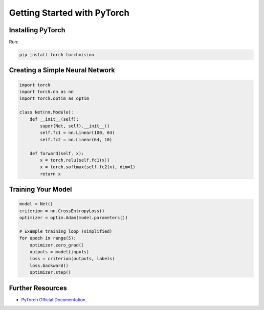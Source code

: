 Getting Started with PyTorch
============================

Installing PyTorch
------------------

Run:

.. code-block:: shell

   pip install torch torchvision

Creating a Simple Neural Network
--------------------------------

.. code-block:: python

   import torch
   import torch.nn as nn
   import torch.optim as optim

   class Net(nn.Module):
       def __init__(self):
           super(Net, self).__init__()
           self.fc1 = nn.Linear(100, 64)
           self.fc2 = nn.Linear(64, 10)

       def forward(self, x):
           x = torch.relu(self.fc1(x))
           x = torch.softmax(self.fc2(x), dim=1)
           return x

Training Your Model
-------------------

.. code-block:: python

   model = Net()
   criterion = nn.CrossEntropyLoss()
   optimizer = optim.Adam(model.parameters())

   # Example training loop (simplified)
   for epoch in range(5):
       optimizer.zero_grad()
       outputs = model(inputs)
       loss = criterion(outputs, labels)
       loss.backward()
       optimizer.step()

Further Resources
-----------------

- `PyTorch Official Documentation <https://pytorch.org/docs/stable/index.html>`_